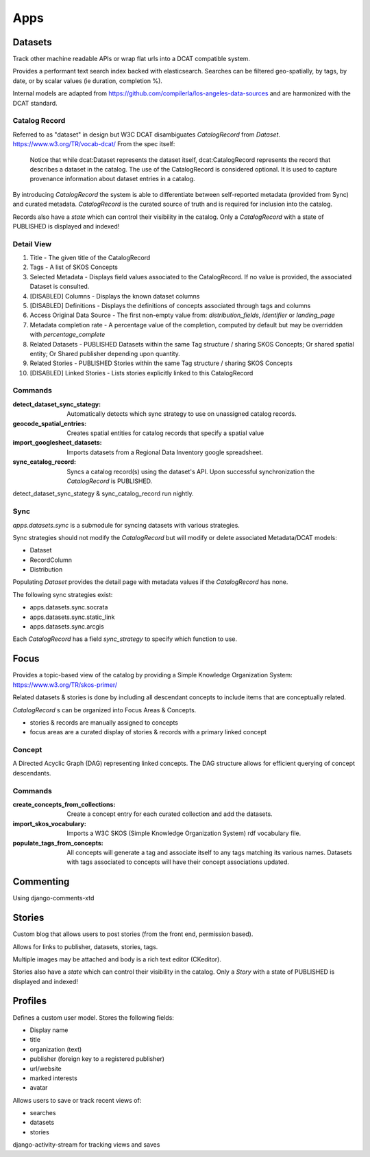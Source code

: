 
====
Apps
====

Datasets
========

Track other machine readable APIs or wrap flat urls into a DCAT compatible system.

Provides a performant text search index backed with elasticsearch.
Searches can be filtered geo-spatially, by tags, by date, or by scalar values (ie duration, completion %).

Internal models are adapted from https://github.com/compilerla/los-angeles-data-sources and are harmonized with the DCAT standard.


--------------
Catalog Record
--------------

Referred to as "dataset" in design but W3C DCAT disambiguates `CatalogRecord` from `Dataset`. https://www.w3.org/TR/vocab-dcat/
From the spec itself:

  Notice that while dcat:Dataset represents the dataset itself, dcat:CatalogRecord represents the record that describes a dataset in the catalog. The use of the CatalogRecord is considered optional. It is used to capture provenance information about dataset entries in a catalog.


By introducing `CatalogRecord` the system is able to differentiate between self-reported metadata (provided from Sync) and curated metadata.
`CatalogRecord` is the curated source of truth and is required for inclusion into the catalog.

Records also have a `state` which can control their visibility in the catalog. Only a `CatalogRecord` with a state of PUBLISHED is displayed and indexed!


-----------
Detail View
-----------

1. Title - The given title of the CatalogRecord
2. Tags - A list of SKOS Concepts
3. Selected Metadata - Displays field values associated to the CatalogRecord. If no value is provided, the associated Dataset is consulted.
4. [DISABLED] Columns - Displays the known dataset columns
5. [DISABLED] Definitions - Displays the definitions of concepts associated through tags and columns
6. Access Original Data Source - The first non-empty value from:  `distribution_fields`, `identifier` or `landing_page`
7. Metadata completion rate - A percentage value of the completion, computed by default but may be overridden with `percentage_complete`
8. Related Datasets - PUBLISHED Datasets within the same Tag structure / sharing SKOS Concepts; Or shared spatial entity; Or Shared publisher depending upon quantity.
9. Related Stories - PUBLISHED Stories within the same Tag structure / sharing SKOS Concepts
10. [DISABLED] Linked Stories - Lists stories explicitly linked to this CatalogRecord

.. image:: /_static/dataset_detail.jpg


--------
Commands
--------

:detect_dataset_sync_stategy:
  Automatically detects which sync strategy to use on unassigned catalog records.
:geocode_spatial_entries:
  Creates spatial entities for catalog records that specify a spatial value
:import_googlesheet_datasets:
  Imports datasets from a Regional Data Inventory google spreadsheet.
:sync_catalog_record:
  Syncs a catalog record(s) using the dataset's API. Upon successful synchronization the `CatalogRecord` is PUBLISHED.


detect_dataset_sync_stategy & sync_catalog_record run nightly.


----
Sync
----

`apps.datasets.sync` is a submodule for syncing datasets with various strategies.

Sync strategies should not modify the `CatalogRecord` but will modify or delete associated Metadata/DCAT models:

- Dataset
- RecordColumn
- Distribution


Populating `Dataset` provides the detail page with metadata values if the `CatalogRecord` has none.

The following sync strategies exist:

- apps.datasets.sync.socrata
- apps.datasets.sync.static_link
- apps.datasets.sync.arcgis


Each `CatalogRecord` has a field `sync_strategy` to specify which function to use.

Focus
=====

Provides a topic-based view of the catalog by providing a Simple Knowledge Organization System:
https://www.w3.org/TR/skos-primer/

Related datasets & stories is done by including all descendant concepts to include items that are conceptually related.


`CatalogRecord` s can be organized into Focus Areas & Concepts.

* stories & records are manually assigned to concepts
* focus areas are a curated display of stories & records with a primary linked concept

-------
Concept
-------

A Directed Acyclic Graph (DAG) representing linked concepts.
The DAG structure allows for efficient querying of concept descendants.


--------
Commands
--------

:create_concepts_from_collections: Create a concept entry for each curated collection and add the datasets.
:import_skos_vocabulary: Imports a W3C SKOS (Simple Knowledge Organization System) rdf vocabulary file.
:populate_tags_from_concepts: All concepts will generate a tag and associate itself to any tags matching its various names. Datasets with tags associated to concepts will have their concept associations updated.


Commenting
==========

Using django-comments-xtd


Stories
=======

Custom blog that allows users to post stories (from the front end, permission based).

Allows for links to publisher, datasets, stories, tags.

Multiple images may be attached and body is a rich text editor (CKeditor).

Stories also have a `state` which can control their visibility in the catalog. Only a `Story` with a state of PUBLISHED is displayed and indexed!



Profiles
========

Defines a custom user model. Stores the following fields:

- Display name
- title
- organization (text)
- publisher (foreign key to a registered publisher)
- url/website
- marked interests
- avatar

Allows users to save or track recent views of:

- searches
- datasets
- stories

django-activity-stream for tracking views and saves
